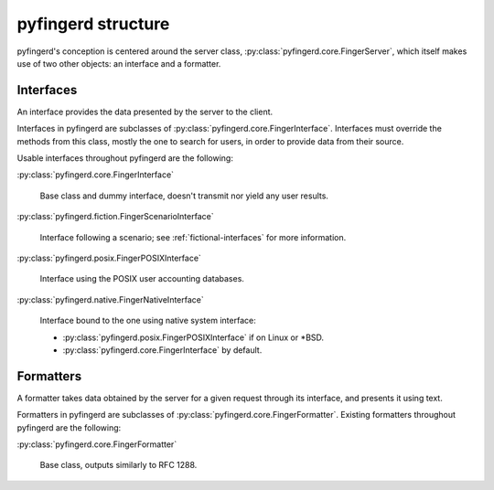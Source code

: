 pyfingerd structure
===================

pyfingerd's conception is centered around the server class,
:py:class:`pyfingerd.core.FingerServer`, which itself makes use of
two other objects: an interface and a formatter.

.. _discuss-interfaces:

Interfaces
----------

An interface provides the data presented by the server to the client.

Interfaces in pyfingerd are subclasses of
:py:class:`pyfingerd.core.FingerInterface`. Interfaces must override
the methods from this class, mostly the one to search for users, in
order to provide data from their source.

Usable interfaces throughout pyfingerd are the following:

:py:class:`pyfingerd.core.FingerInterface`

	Base class and dummy interface, doesn't transmit nor yield any user
	results.

:py:class:`pyfingerd.fiction.FingerScenarioInterface`

	Interface following a scenario; see :ref:`fictional-interfaces` for
	more information.

:py:class:`pyfingerd.posix.FingerPOSIXInterface`

    Interface using the POSIX user accounting databases.

:py:class:`pyfingerd.native.FingerNativeInterface`

    Interface bound to the one using native system interface:

    * :py:class:`pyfingerd.posix.FingerPOSIXInterface` if on Linux or \*BSD.
    * :py:class:`pyfingerd.core.FingerInterface` by default.

.. _discuss-formatters:

Formatters
----------

A formatter takes data obtained by the server for a given request through
its interface, and presents it using text.

Formatters in pyfingerd are subclasses of
:py:class:`pyfingerd.core.FingerFormatter`. Existing formatters
throughout pyfingerd are the following:

:py:class:`pyfingerd.core.FingerFormatter`

	Base class, outputs similarly to RFC 1288.
